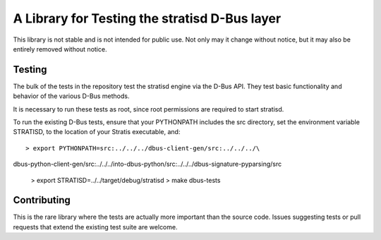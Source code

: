 A Library for Testing the stratisd D-Bus layer 
==============================================

This library is not stable and is not intended for public use. Not only may
it change without notice, but it may also be entirely removed without notice.

Testing
-------
The bulk of the tests in the repository test the stratisd engine via the
D-Bus API. They test basic functionality and behavior of the various D-Bus
methods.

It is necessary to run these tests as root, since root permissions are
required to start stratisd.

To run the existing D-Bus tests, ensure that your PYTHONPATH includes the
src directory, set the environment variable STRATISD, to the location of your
Stratis executable, and: ::

    > export PYTHONPATH=src:../../../dbus-client-gen/src:../../../\
dbus-python-client-gen/src:../../../into-dbus-python/src:../../../\
dbus-signature-pyparsing/src
    > export STRATISD=../../target/debug/stratisd
    > make dbus-tests

Contributing
------------
This is the rare library where the tests are actually more important than
the source code. Issues suggesting tests or pull requests that extend the
existing test suite are welcome.
